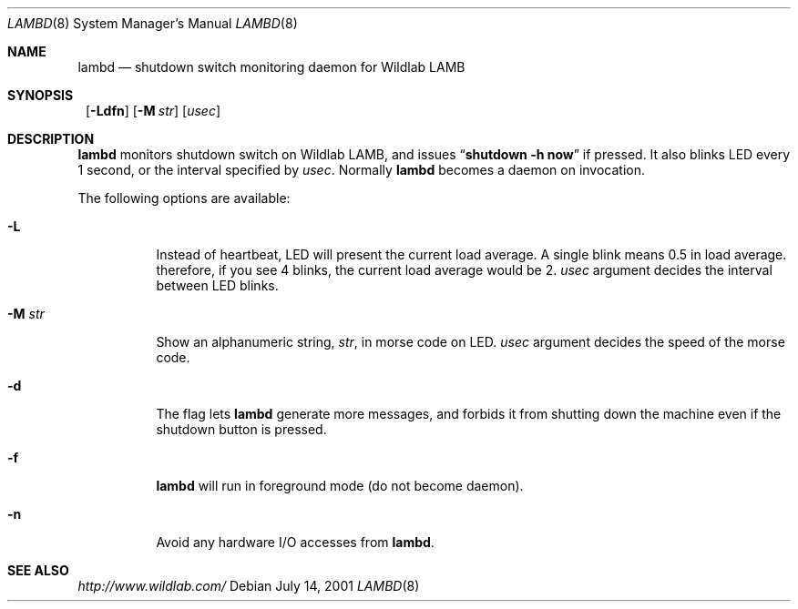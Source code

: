 .\"	$NetBSD: lambd.8,v 1.3 2001/07/18 06:47:37 itojun Exp $
.\"
.\" Copyright (C) 2001 WIDE Project.  All rights reserved.
.\"
.\" Redistribution and use in source and binary forms, with or without
.\" modification, are permitted provided that the following conditions
.\" are met:
.\" 1. Redistributions of source code must retain the above copyright
.\"    notice, this list of conditions and the following disclaimer.
.\" 2. Redistributions in binary form must reproduce the above copyright
.\"    notice, this list of conditions and the following disclaimer in the
.\"    documentation and/or other materials provided with the distribution.
.\" 3. Neither the name of the project nor the names of its contributors
.\"    may be used to endorse or promote products derived from this software
.\"    without specific prior written permission.
.\"
.\" THIS SOFTWARE IS PROVIDED BY THE PROJECT AND CONTRIBUTORS ``AS IS'' AND
.\" ANY EXPRESS OR IMPLIED WARRANTIES, INCLUDING, BUT NOT LIMITED TO, THE
.\" IMPLIED WARRANTIES OF MERCHANTABILITY AND FITNESS FOR A PARTICULAR PURPOSE
.\" ARE DISCLAIMED.  IN NO EVENT SHALL THE PROJECT OR CONTRIBUTORS BE LIABLE
.\" FOR ANY DIRECT, INDIRECT, INCIDENTAL, SPECIAL, EXEMPLARY, OR CONSEQUENTIAL
.\" DAMAGES (INCLUDING, BUT NOT LIMITED TO, PROCUREMENT OF SUBSTITUTE GOODS
.\" OR SERVICES; LOSS OF USE, DATA, OR PROFITS; OR BUSINESS INTERRUPTION)
.\" HOWEVER CAUSED AND ON ANY THEORY OF LIABILITY, WHETHER IN CONTRACT, STRICT
.\" LIABILITY, OR TORT (INCLUDING NEGLIGENCE OR OTHERWISE) ARISING IN ANY WAY
.\" OUT OF THE USE OF THIS SOFTWARE, EVEN IF ADVISED OF THE POSSIBILITY OF
.\" SUCH DAMAGE.
.\"
.Dd July 14, 2001
.Dt LAMBD 8
.Os
.Sh NAME
.Nm lambd
.Nd shutdown switch monitoring daemon for Wildlab LAMB
.Sh SYNOPSIS
.Nm ""
.Op Fl Ldfn
.Op Fl M Ar str
.Op Ar usec
.Sh DESCRIPTION
.Nm
monitors shutdown switch on Wildlab LAMB, and issues
.Dq Li shutdown -h now
if pressed.
It also blinks LED every 1 second, or the interval specified by
.Ar usec .
Normally
.Nm
becomes a daemon on invocation.
.Pp
The following options are available:
.Bl -tag -width indent
.It Fl L
Instead of heartbeat, LED will present the current load average.
A single blink means 0.5 in load average.
therefore, if you see 4 blinks, the current load average would be 2.
.Ar usec
argument decides the interval between LED blinks.
.It Fl M Ar str
Show an alphanumeric string,
.Ar str ,
in morse code on LED.
.Ar usec
argument decides the speed of the morse code.
.It Fl d
The flag lets
.Nm
generate more messages, and forbids it from shutting down the machine
even if the shutdown button is pressed.
.It Fl f
.Nm
will run in foreground mode
.Pq do not become daemon .
.It Fl n
Avoid any hardware I/O accesses from
.Nm Ns .
.El
.Sh SEE ALSO
.Pa http://www.wildlab.com/
